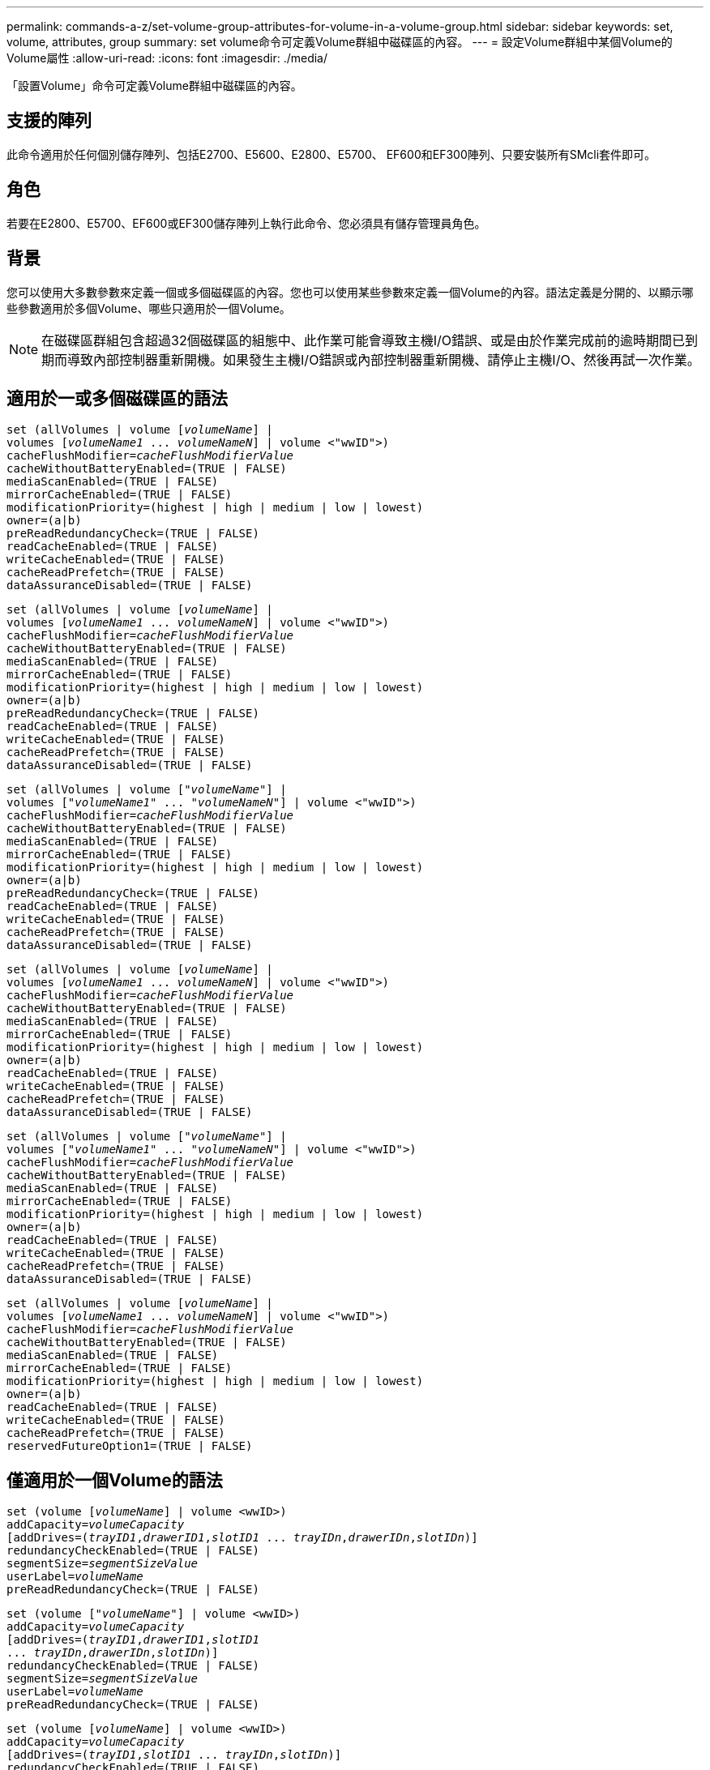 ---
permalink: commands-a-z/set-volume-group-attributes-for-volume-in-a-volume-group.html 
sidebar: sidebar 
keywords: set, volume, attributes, group 
summary: set volume命令可定義Volume群組中磁碟區的內容。 
---
= 設定Volume群組中某個Volume的Volume屬性
:allow-uri-read: 
:icons: font
:imagesdir: ./media/


[role="lead"]
「設置Volume」命令可定義Volume群組中磁碟區的內容。



== 支援的陣列

此命令適用於任何個別儲存陣列、包括E2700、E5600、E2800、E5700、 EF600和EF300陣列、只要安裝所有SMcli套件即可。



== 角色

若要在E2800、E5700、EF600或EF300儲存陣列上執行此命令、您必須具有儲存管理員角色。



== 背景

您可以使用大多數參數來定義一個或多個磁碟區的內容。您也可以使用某些參數來定義一個Volume的內容。語法定義是分開的、以顯示哪些參數適用於多個Volume、哪些只適用於一個Volume。

[NOTE]
====
在磁碟區群組包含超過32個磁碟區的組態中、此作業可能會導致主機I/O錯誤、或是由於作業完成前的逾時期間已到期而導致內部控制器重新開機。如果發生主機I/O錯誤或內部控制器重新開機、請停止主機I/O、然後再試一次作業。

====


== 適用於一或多個磁碟區的語法

[listing, subs="+macros"]
----
set (allVolumes | volume pass:quotes[[_volumeName_]] |
volumes pass:quotes[[_volumeName1_ ... _volumeNameN_]] | volume <"wwID">)
pass:quotes[cacheFlushModifier=_cacheFlushModifierValue_]
cacheWithoutBatteryEnabled=(TRUE | FALSE)
mediaScanEnabled=(TRUE | FALSE)
mirrorCacheEnabled=(TRUE | FALSE)
modificationPriority=(highest | high | medium | low | lowest)
owner=(a|b)
preReadRedundancyCheck=(TRUE | FALSE)
readCacheEnabled=(TRUE | FALSE)
writeCacheEnabled=(TRUE | FALSE)
cacheReadPrefetch=(TRUE | FALSE)
dataAssuranceDisabled=(TRUE | FALSE)
----
[listing, subs="+macros"]
----
set (allVolumes | volume pass:quotes[[_volumeName_]] |
volumes pass:quotes[[_volumeName1_ ... _volumeNameN_]] | volume <"wwID">)
pass:quotes[cacheFlushModifier=_cacheFlushModifierValue_]
cacheWithoutBatteryEnabled=(TRUE | FALSE)
mediaScanEnabled=(TRUE | FALSE)
mirrorCacheEnabled=(TRUE | FALSE)
modificationPriority=(highest | high | medium | low | lowest)
owner=(a|b)
preReadRedundancyCheck=(TRUE | FALSE)
readCacheEnabled=(TRUE | FALSE)
writeCacheEnabled=(TRUE | FALSE)
cacheReadPrefetch=(TRUE | FALSE)
dataAssuranceDisabled=(TRUE | FALSE)
----
[listing, subs="+macros"]
----
set (allVolumes | volume pass:quotes[["_volumeName_"]] |
volumes pass:quotes[["_volumeName1_" ... "_volumeNameN_"]] | volume <"wwID">)
pass:quotes[cacheFlushModifier=_cacheFlushModifierValue_]
cacheWithoutBatteryEnabled=(TRUE | FALSE)
mediaScanEnabled=(TRUE | FALSE)
mirrorCacheEnabled=(TRUE | FALSE)
modificationPriority=(highest | high | medium | low | lowest)
owner=(a|b)
preReadRedundancyCheck=(TRUE | FALSE)
readCacheEnabled=(TRUE | FALSE)
writeCacheEnabled=(TRUE | FALSE)
cacheReadPrefetch=(TRUE | FALSE)
dataAssuranceDisabled=(TRUE | FALSE)
----
[listing, subs="+macros"]
----
set (allVolumes | volume pass:quotes[[_volumeName_]] |
volumes pass:quotes[[_volumeName1_ ... _volumeNameN_]] | volume <"wwID">)
pass:quotes[cacheFlushModifier=_cacheFlushModifierValue_]
cacheWithoutBatteryEnabled=(TRUE | FALSE)
mediaScanEnabled=(TRUE | FALSE)
mirrorCacheEnabled=(TRUE | FALSE)
modificationPriority=(highest | high | medium | low | lowest)
owner=(a|b)
readCacheEnabled=(TRUE | FALSE)
writeCacheEnabled=(TRUE | FALSE)
cacheReadPrefetch=(TRUE | FALSE)
dataAssuranceDisabled=(TRUE | FALSE)
----
[listing, subs="+macros"]
----
set (allVolumes | volume pass:quotes[["_volumeName_"]] |
volumes pass:quotes[["_volumeName1_" ... "_volumeNameN_"]] | volume <"wwID">)
pass:quotes[cacheFlushModifier=_cacheFlushModifierValue_]
cacheWithoutBatteryEnabled=(TRUE | FALSE)
mediaScanEnabled=(TRUE | FALSE)
mirrorCacheEnabled=(TRUE | FALSE)
modificationPriority=(highest | high | medium | low | lowest)
owner=(a|b)
readCacheEnabled=(TRUE | FALSE)
writeCacheEnabled=(TRUE | FALSE)
cacheReadPrefetch=(TRUE | FALSE)
dataAssuranceDisabled=(TRUE | FALSE)
----
[listing, subs="+macros"]
----
set (allVolumes | volume pass:quotes[[_volumeName_]] |
volumes pass:quotes[[_volumeName1_ ... _volumeNameN_]] | volume <"wwID">)
pass:quotes[cacheFlushModifier=_cacheFlushModifierValue_]
cacheWithoutBatteryEnabled=(TRUE | FALSE)
mediaScanEnabled=(TRUE | FALSE)
mirrorCacheEnabled=(TRUE | FALSE)
modificationPriority=(highest | high | medium | low | lowest)
owner=(a|b)
readCacheEnabled=(TRUE | FALSE)
writeCacheEnabled=(TRUE | FALSE)
cacheReadPrefetch=(TRUE | FALSE)
reservedFutureOption1=(TRUE | FALSE)
----


== 僅適用於一個Volume的語法

[listing, subs="+macros"]
----
set (volume pass:quotes[[_volumeName_]] | volume <wwID>)
pass:quotes[addCapacity=_volumeCapacity_]
[addDrives=pass:quotes[(_trayID1_,_drawerID1_,_slotID1_ ... _trayIDn_,_drawerIDn_,_slotIDn_)]]
redundancyCheckEnabled=(TRUE | FALSE)
pass:quotes[segmentSize=_segmentSizeValue_]
pass:quotes[userLabel=_volumeName_]
preReadRedundancyCheck=(TRUE | FALSE)
----
[listing, subs="+macros"]
----
set (volume pass:quotes[["_volumeName_"]] | volume <wwID>)
pass:quotes[addCapacity=_volumeCapacity_]
[addDrives=pass:quotes[(_trayID1_,_drawerID1_,_slotID1_
... _trayIDn_,_drawerIDn_,_slotIDn_)]]
redundancyCheckEnabled=(TRUE | FALSE)
pass:quotes[segmentSize=_segmentSizeValue_]
pass:quotes[userLabel=_volumeName_]
preReadRedundancyCheck=(TRUE | FALSE)
----
[listing, subs="+macros"]
----
set (volume pass:quotes[[_volumeName_]] | volume <wwID>)
pass:quotes[addCapacity=_volumeCapacity_]
[addDrives=pass:quotes[(_trayID1_,_slotID1_ ... _trayIDn_,_slotIDn_)]]
redundancyCheckEnabled=(TRUE | FALSE)
pass:quotes[segmentSize=_segmentSizeValue_]
pass:quotes[userLabel=_volumeName_]
preReadRedundancyCheck=(TRUE | FALSE)
----


== 參數

[cols="2*"]
|===
| 參數 | 說明 


 a| 
《allVolumes》
 a| 
此參數可設定儲存陣列中所有磁碟區的內容。



 a| 
《Volume》（Volume）
 a| 
要定義其內容的Volume名稱。將磁碟區名稱括在方括弧（[]）內。如果Volume名稱含有特殊字元或數字、則必須在方括弧內以雙引號（""）括住Volume名稱。



 a| 
《Volume》（Volume）
 a| 
您要定義內容之磁碟區的全球識別碼（WWID）。將WWID以雙引號（""）括在角括弧（<>）內。

[NOTE]
====
執行此命令時、請勿在WWID中使用分號分隔符號。

====


 a| 
《Volume》（Volume）
 a| 
您要定義內容的數個Volume名稱。所有磁碟區都具有相同的內容。使用下列規則輸入磁碟區名稱：

* 將所有名稱括在方括弧中（[]）。
* 以空格分隔每個名稱。


如果磁碟區名稱有特殊字元或數字、請使用下列規則輸入名稱：

* 將所有名稱括在方括弧中（[]）。
* 將每個名稱括在雙引號（""）內。
* 以空格分隔每個名稱。




 a| 
「cacheFlushModifier」
 a| 
磁碟區資料在資料排清到實體儲存設備之前、保留在快取中的最長時間。有效值列於「附註」區段。



 a| 
「cacheWithoutBatteryEnabled'」
 a| 
此設定可在不使用電池的情況下開啟或關閉快取。若要在不使用電池的情況下開啟快取、請將此參數設為「true」。若要在不使用電池的情況下關閉快取、請將此參數設為「假」。



 a| 
「已啟用的媒體掃描」
 a| 
用於開啟或關閉Volume的媒體掃描的設定。若要開啟媒體掃描、請將此參數設為「true」。若要關閉媒體掃描、請將此參數設為「假」。（如果在儲存陣列層級停用媒體掃描、此參數將不會生效。）



 a| 
「已啟用鏡像快取」
 a| 
開啟或關閉鏡射快取的設定。若要開啟鏡射快取、請將此參數設為「true」。若要關閉鏡射快取、請將此參數設為「假」。



 a| 
「虛製化優先順序」
 a| 
儲存陣列運作時、磁碟區修改的優先順序。有效值包括「最高」、「高」、「中等」、「低」或「最低」。



 a| 
"老闆"
 a| 
擁有該磁碟區的控制器。有效的控制器識別碼為「a」或「b」、其中「a」是插槽A中的控制器、而「b」是插槽B中的控制器僅當您想要變更Volume擁有者時、才使用此參數。



 a| 
「preReadRedundancyCheck」
 a| 
開啟或關閉讀取前備援檢查的設定。開啟讀取前備援檢查、可驗證包含讀取資料之等量磁碟區的RAID備援資料是否一致。讀取前備援檢查只會在讀取作業上執行。若要開啟預先讀取備援檢查、請將此參數設為「true」。若要關閉預先讀取備援檢查、請將此參數設為「假」。

[NOTE]
====
請勿在非備援磁碟區（例如RAID 0磁碟區）上使用此參數。

====


 a| 
「已啟用快取」
 a| 
開啟或關閉讀取快取的設定。若要開啟讀取快取、請將此參數設為「true」。若要關閉讀取快取、請將此參數設為「假」。



 a| 
「已啟用寫入快取」
 a| 
開啟或關閉寫入快取的設定。若要開啟寫入快取、請將此參數設為「true」。若要關閉寫入快取、請將此參數設為「假」。



 a| 
「cacheReadPrefetch」
 a| 
開啟或關閉快取讀取預先擷取的設定。若要關閉快取讀取預先擷取、請將此參數設為「假」。若要開啟快取讀取預先擷取、請將此參數設為「true」。



 a| 
「Data AssuranceDisabled」
 a| 
此設定可關閉特定Volume的資料保證。

若要讓此參數具有意義、您的Volume必須具備資料保證能力。此參數可將磁碟區從支援資料保證的磁碟區變更為無法支援資料保證的磁碟區。

[NOTE]
====
此選項僅適用於磁碟機支援DA的啟用。

====
若要從支援資料保證的磁碟區移除資料保證、請將此參數設為「true」。

[NOTE]
====
如果您從磁碟區移除資料保證、就無法重設該磁碟區的資料保證。

====
若要重設磁碟區上資料的資料保證、並從中移除資料保證、請執行下列步驟：

. 從磁碟區移除資料。
. 刪除Volume。
. 使用刪除的磁碟區內容重新建立新的磁碟區。
. 設定新磁碟區的資料保證。
. 將資料移至新的Volume。




 a| 
《addCapacity》
 a| 
用於增加定義內容之磁碟區的儲存大小（容量）的設定。大小的定義單位為「位元組」、「KB」、「MB」、「GB」或「TB」。預設值為「位元組」。



 a| 
《附加磁碟機》
 a| 
對於大容量磁碟機匣、請指定磁碟機的匣ID值、藥櫃ID值及插槽ID值。對於低容量磁碟機匣、請指定磁碟機的匣ID值和插槽ID值。紙匣ID值為0至99。藥櫃ID值為1至5。

所有插槽ID上限為24。插槽ID值的開頭為0或1、視紙匣機型而定。與E2800和E5700控制器相容的磁碟機匣具有從0開始的插槽ID編號。與E2700和E5600控制器相容的磁碟機匣具有插槽ID編號、從1開始。

將紙匣ID值、藥櫃ID值和插槽ID值括在方括弧（[]）中。

如果您需要指定額外的磁碟機來容納新的大小、請使用此參數搭配「addCapacity」參數。



 a| 
「已啟用重複檢查」
 a| 
在媒體掃描期間開啟或關閉備援檢查的設定。若要開啟備援檢查、請將此參數設為「true」。若要關閉備援檢查、請將此參數設為「假」。



 a| 
'大小'
 a| 
控制器在磁碟區中的單一磁碟機上寫入資料的資料量（以KB為單位）、然後再將資料寫入下一個磁碟機。有效值包括"8"、"16"、"32"、"64"、"128"、 "256"或"512"。



 a| 
「userLabel」
 a| 
您要為現有磁碟區指定的新名稱。請以雙引號（""）括住新的Volume名稱。



 a| 
「preReadRedundancyCheck」
 a| 
此設定可在讀取作業期間檢查等量磁碟區上RAID備援資料的一致性。請勿將此作業用於非備援磁碟區、例如RAID層級0。若要檢查備援一致性、請將此參數設為「true」。如果不進行等量磁碟區檢查、請將此參數設為「假」。

|===


== 附註

主機I/O錯誤可能會導致磁碟區群組超過32個磁碟區。這項作業也可能會導致內部控制器重新開機、因為在作業完成之前的逾時期間已到期。如果遇到此問題、請停止主機I/O、然後再試一次作業。

使用此命令時、您可以指定一或多個選用參數。

您一次只能將這些參數套用至一個Volume：

* 《addCapacity》
* '大小'
* 「userLabel」
* 「logicalUnitsNumber」




== 新增容量、新增磁碟機和區段大小

設定「addCapacity」參數、「addDrives」參數或「Size」參數、會啟動一項無法停止的長時間執行作業。這些長期執行的作業會在背景執行、不會妨礙您執行其他命令。若要顯示長期執行作業的進度、請使用「show volume actionProgress」命令。



== 快取排清修改器

此表列出快取齊面修正值的有效值。

[cols="2*"]
|===
| 價值 | 說明 


 a| 
《立即》
 a| 
資料一旦放入快取、就會立即排清。



 a| 
".25"
 a| 
資料會在250毫秒後排清。



 a| 
".5"
 a| 
資料會在500毫秒後排清。



 a| 
".75"
 a| 
資料會在750毫秒後排清。



 a| 
第1名
 a| 
資料會在1秒後排清



 a| 
"1.5"
 a| 
資料會在1500毫秒後排清。



 a| 
2）
 a| 
資料會在2秒後排清



 a| 
《5》
 a| 
資料會在5秒後排清



 a| 
《10》
 a| 
資料會在10秒後排清



 a| 
20歲
 a| 
資料會在20秒後排清



 a| 
《60》
 a| 
資料會在60秒（1分鐘）後排清。



 a| 
"120"
 a| 
資料會在120秒（2分鐘）後排清。



 a| 
《300》
 a| 
資料會在300秒（5分鐘）後排清。



 a| 
"1200"
 a| 
資料會在1200秒（20分鐘）後排清。



 a| 
"3600"
 a| 
資料會在3、600秒（1小時）後排清。



 a| 
《無限大》
 a| 
快取中的資料不受任何年齡或時間限制的限制。資料會根據控制器管理的其他準則進行排清。

|===
[NOTE]
====
請勿將「cacheFlushModer」參數的值設為超過10秒。例外情況是為了測試目的。在執行任何設定「cacheFlushModer」參數值超過10秒的測試之後、將「cacheFlushModer」參數的值傳回10秒或更短的秒數。

====


== 未啟用電池的快取

不含電池的寫入快取可在控制器電池完全耗盡、未充滿電或不存在時、繼續寫入快取。如果您將此參數設為「true」、但沒有不斷電系統（UPS）或其他備份電源、則儲存陣列的電力可能會中斷。如果停用寫入快取、此參數將不會生效。



== 修改優先順序

修改優先順序定義修改Volume內容時所使用的系統資源量。如果您選取最高優先順序層級、則磁碟區修改會使用最多的系統資源、進而降低主機資料傳輸的效能。



== 快取讀取預先擷取

「cacheReadPrefetch」參數可讓控制器將其他資料區塊複製到快取中、同時控制器讀取並複製主機從磁碟機要求的資料區塊到快取中。此動作可增加日後從快取執行資料要求的機會。對於使用循序資料傳輸的多媒體應用程式而言、快取讀取預先擷取非常重要。您使用的儲存陣列組態設定、會決定控制器讀取到快取的其他資料區塊數目。「cacheReadPrefetch」參數的有效值為「true」或「假」。



== 區段大小

區段大小決定控制器在磁碟區中的單一磁碟機上寫入多少資料區塊、然後再將資料寫入下一個磁碟機。每個資料區塊儲存512個位元組的資料。資料區塊是最小的儲存單位。區段的大小決定其包含多少資料區塊。例如、8-KB區段可容納16個資料區塊。64 KB區段可容納128個資料區塊。

當您輸入區段大小的值時、會對照控制器在執行時間提供的支援值來檢查該值。如果您輸入的值無效、控制器會傳回有效值清單。使用單一磁碟機進行單一要求時、其他磁碟機仍可同時處理其他要求。

如果磁碟區位於單一使用者正在傳輸大量資料（例如多媒體）的環境中、則當單一資料傳輸要求以單一資料等量磁碟區來處理時、效能就會達到最大化。（資料等量磁碟區是區段大小乘以磁碟區群組中用於資料傳輸的磁碟機數量。） 在此情況下、多個磁碟機用於相同的要求、但每個磁碟機只能存取一次。

若要在多使用者資料庫或檔案系統儲存環境中達到最佳效能、請設定區段大小、將滿足資料傳輸要求所需的磁碟機數量降至最低。



== 最低韌體層級

5新增「addCapacity」參數。

7.10新增「preReadRedundancyCheck」參數。

7.60新增「drawerID」使用者輸入。

7.75新增「data AssuranceDisabled」參數。

8.10會修正快取排清表中的「cacheFlushModer」參數值。
